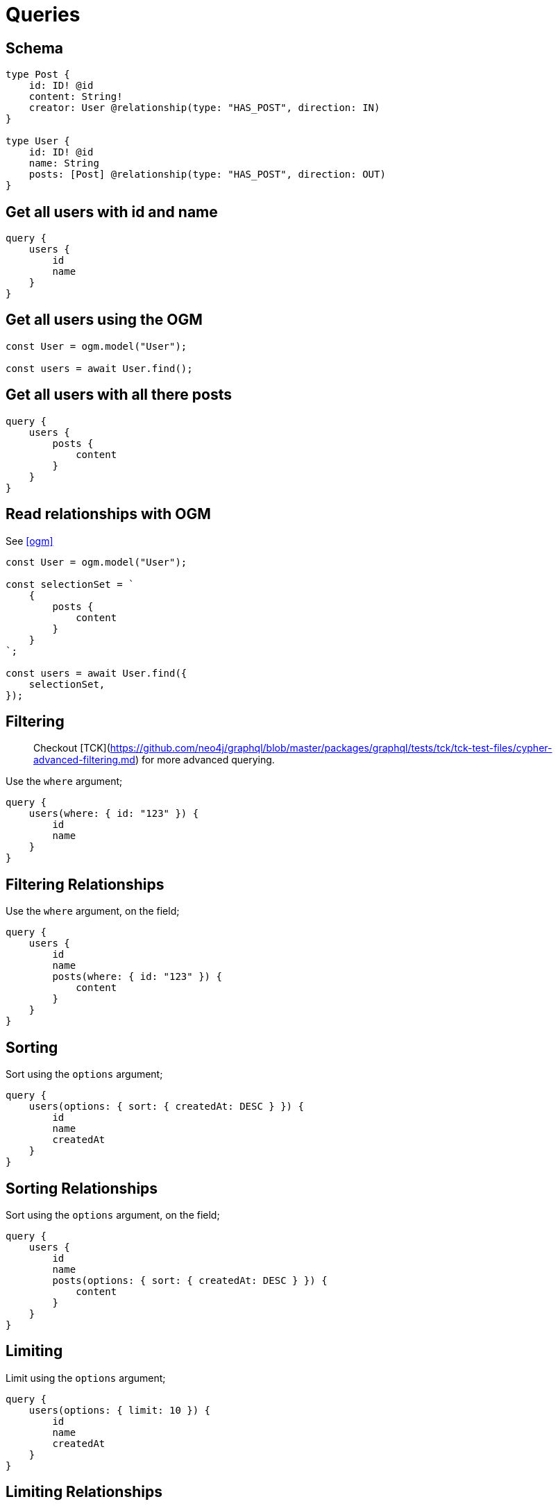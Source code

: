 [[schema-queries]]
= Queries


== Schema

[source, graphql]
----
type Post {
    id: ID! @id
    content: String!
    creator: User @relationship(type: "HAS_POST", direction: IN)
}

type User {
    id: ID! @id
    name: String
    posts: [Post] @relationship(type: "HAS_POST", direction: OUT)
}
----

== Get all users with id and name

[source, graphql]
----
query {
    users {
        id
        name
    }
}
----

== Get all users using the OGM

[source, javascript]
----
const User = ogm.model("User");

const users = await User.find();
----

== Get all users with all there posts

[source, graphql]
----
query {
    users {
        posts {
            content
        }
    }
}
----

== Read relationships with OGM
See <<ogm>>

[source, javascript]
----
const User = ogm.model("User");

const selectionSet = `
    {
        posts {
            content
        }
    }
`;

const users = await User.find({
    selectionSet,
});
----


== Filtering

> Checkout [TCK](https://github.com/neo4j/graphql/blob/master/packages/graphql/tests/tck/tck-test-files/cypher-advanced-filtering.md) for more advanced querying.

Use the `where` argument;

[source, graphql]
----
query {
    users(where: { id: "123" }) {
        id
        name
    }
}
----

== Filtering Relationships

Use the `where` argument, on the field;

[source, graphql]
----
query {
    users {
        id
        name
        posts(where: { id: "123" }) {
            content
        }
    }
}
----

== Sorting

Sort using the `options` argument;

[source, graphql]
----
query {
    users(options: { sort: { createdAt: DESC } }) {
        id
        name
        createdAt
    }
}
----

== Sorting Relationships

Sort using the `options` argument, on the field;

[source, graphql]
----
query {
    users {
        id
        name
        posts(options: { sort: { createdAt: DESC } }) {
            content
        }
    }
}
----


== Limiting

Limit using the `options` argument;

[source, graphql]
----
query {
    users(options: { limit: 10 }) {
        id
        name
        createdAt
    }
}
----

== Limiting Relationships

Limit using the `options` argument, on the field;

[source, graphql]
----
query {
    users {
        id
        name
        posts(options: { limit: 10 }) {
            content
        }
    }
}
----

== Skipping

Limit using the `options` argument;

[source, graphql]
----
query {
    users(options: { skip: 10 }) {
        id
        name
        createdAt
    }
}
----

== Skipping Relationships

Limit using the `options` argument, on the field;

[source, graphql]
----
query {
    users {
        id
        name
        posts(options: { skip: 10 }) {
            content
        }
    }
}
----
